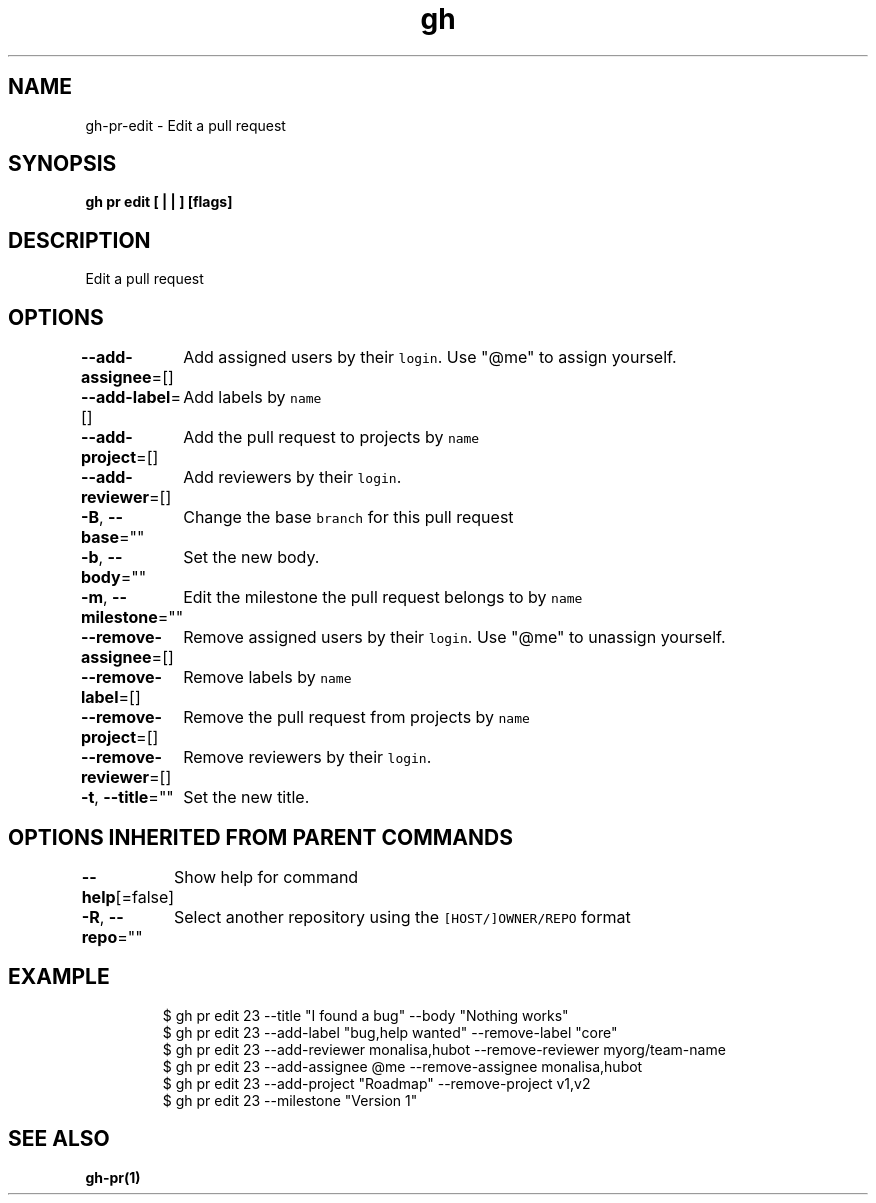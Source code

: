 .nh
.TH "gh" "1" "Mar 2021" "" ""

.SH NAME
.PP
gh\-pr\-edit \- Edit a pull request


.SH SYNOPSIS
.PP
\fBgh pr edit [ |  | ] [flags]\fP


.SH DESCRIPTION
.PP
Edit a pull request


.SH OPTIONS
.PP
\fB\-\-add\-assignee\fP=[]
	Add assigned users by their \fB\fClogin\fR\&. Use "@me" to assign yourself.

.PP
\fB\-\-add\-label\fP=[]
	Add labels by \fB\fCname\fR

.PP
\fB\-\-add\-project\fP=[]
	Add the pull request to projects by \fB\fCname\fR

.PP
\fB\-\-add\-reviewer\fP=[]
	Add reviewers by their \fB\fClogin\fR\&.

.PP
\fB\-B\fP, \fB\-\-base\fP=""
	Change the base \fB\fCbranch\fR for this pull request

.PP
\fB\-b\fP, \fB\-\-body\fP=""
	Set the new body.

.PP
\fB\-m\fP, \fB\-\-milestone\fP=""
	Edit the milestone the pull request belongs to by \fB\fCname\fR

.PP
\fB\-\-remove\-assignee\fP=[]
	Remove assigned users by their \fB\fClogin\fR\&. Use "@me" to unassign yourself.

.PP
\fB\-\-remove\-label\fP=[]
	Remove labels by \fB\fCname\fR

.PP
\fB\-\-remove\-project\fP=[]
	Remove the pull request from projects by \fB\fCname\fR

.PP
\fB\-\-remove\-reviewer\fP=[]
	Remove reviewers by their \fB\fClogin\fR\&.

.PP
\fB\-t\fP, \fB\-\-title\fP=""
	Set the new title.


.SH OPTIONS INHERITED FROM PARENT COMMANDS
.PP
\fB\-\-help\fP[=false]
	Show help for command

.PP
\fB\-R\fP, \fB\-\-repo\fP=""
	Select another repository using the \fB\fC[HOST/]OWNER/REPO\fR format


.SH EXAMPLE
.PP
.RS

.nf
$ gh pr edit 23 \-\-title "I found a bug" \-\-body "Nothing works"
$ gh pr edit 23 \-\-add\-label "bug,help wanted" \-\-remove\-label "core"
$ gh pr edit 23 \-\-add\-reviewer monalisa,hubot  \-\-remove\-reviewer myorg/team\-name
$ gh pr edit 23 \-\-add\-assignee @me \-\-remove\-assignee monalisa,hubot
$ gh pr edit 23 \-\-add\-project "Roadmap" \-\-remove\-project v1,v2
$ gh pr edit 23 \-\-milestone "Version 1"


.fi
.RE


.SH SEE ALSO
.PP
\fBgh\-pr(1)\fP
